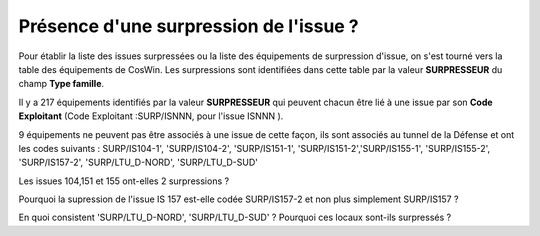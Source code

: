 Présence d'une surpression de l'issue ?
*******************************************
Pour établir la liste des issues surpressées ou la liste des équipements de surpression d'issue, 
on s'est tourné vers la table des équipements de CosWin. 
Les surpressions sont identifiées dans cette table par la valeur **SURPRESSEUR** du champ **Type famille**.

Il y a 217 équipements identifiés par la valeur **SURPRESSEUR** qui peuvent chacun être lié à une issue 
par son **Code Exploitant** (Code Exploitant :SURP/ISNNN, pour l'issue ISNNN ). 

9 équipements ne peuvent pas être associés à une issue de cette façon, 
ils sont associés au tunnel de la Défense et ont les codes suivants :
SURP/IS104-1', 'SURP/IS104-2', 'SURP/IS151-1', 'SURP/IS151-2','SURP/IS155-1', 'SURP/IS155-2',
'SURP/IS157-2', 'SURP/LTU_D-NORD',   'SURP/LTU_D-SUD'

Les issues 104,151 et 155 ont-elles 2 surpressions ?

Pourquoi la supression de l'issue IS 157 est-elle codée SURP/IS157-2 et non plus simplement SURP/IS157 ?

En quoi consistent 'SURP/LTU_D-NORD',   'SURP/LTU_D-SUD' ? Pourquoi ces locaux sont-ils surpressés ?








